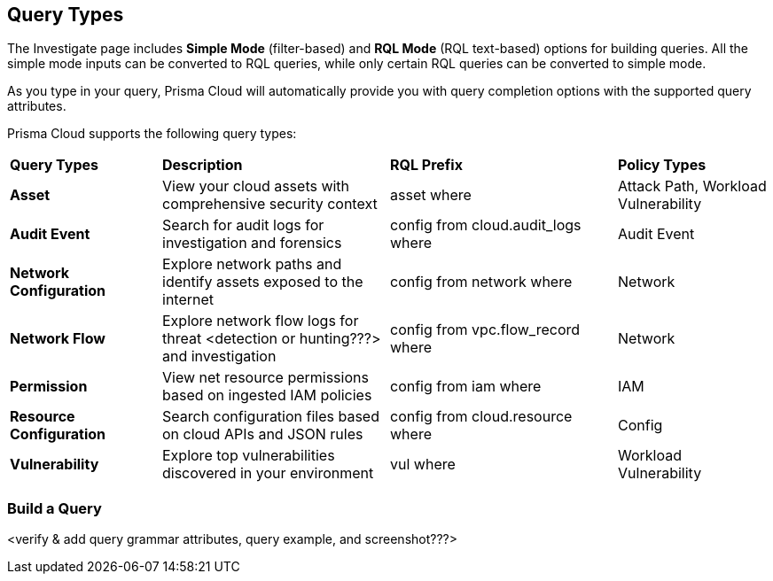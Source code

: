 == Query Types

The Investigate page includes *Simple Mode* (filter-based) and *RQL Mode* (RQL text-based) options for building queries. All the simple mode inputs can be converted to RQL queries, while only certain RQL queries can be converted to simple mode. 

As you type in your query, Prisma Cloud will automatically provide you with query completion options with the supported query attributes. 

Prisma Cloud supports the following query types:

[cols="20%a,30%a,30%a,20%a"]
|===
|*Query Types*
|*Description*
|*RQL Prefix*
|*Policy Types*

|*Asset*
|View your cloud assets with comprehensive security context
|asset where
|Attack Path, Workload Vulnerability

|*Audit Event*
|Search for audit logs for investigation and forensics
|config from cloud.audit_logs where
|Audit Event

|*Network Configuration*
|Explore network paths and identify assets exposed to the internet
|config from network where
|Network

|*Network Flow*
|Explore network flow logs for threat <detection or hunting???> and investigation
|config from vpc.flow_record where
|Network

|*Permission*
|View net resource permissions based on ingested IAM policies
|config from iam where
|IAM

|*Resource Configuration*
|Search configuration files based on cloud APIs and JSON rules
|config from cloud.resource where
|Config

|*Vulnerability*
|Explore top vulnerabilities discovered in your environment
|vul where
|Workload Vulnerability

|===

=== Build a Query 

<verify & add query grammar attributes, query example, and screenshot???>